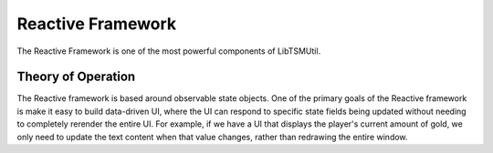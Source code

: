 Reactive Framework
==================

The Reactive Framework is one of the most powerful components of LibTSMUtil.

Theory of Operation
-------------------

The Reactive framework is based around observable state objects. One of the primary goals of
the Reactive framework is make it easy to build data-driven UI, where the UI can respond to
specific state fields being updated without needing to completely rerender the entire UI. For
example, if we have a UI that displays the player's current amount of gold, we only need to update
the text content when that value changes, rather than redrawing the entire window.
